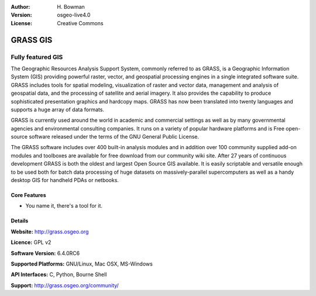 :Author: H. Bowman
:Version: osgeo-live4.0
:License: Creative Commons

.. _grass-overview:

.. image:: images/project_logos/logo-GRASS.png
  :scale: 100
  :alt: project logo
  :align: right

.. image:: images/logos/OSGeo_project.png
  :scale: 100
  :alt: OSGeo Project
  :align: right

GRASS GIS
=========

Fully featured GIS
~~~~~~~~~~~~~~~~~~

The Geographic Resources Analysis Support System, commonly referred to as
GRASS, is a Geographic Information System (GIS) providing powerful raster,
vector, and geospatial processing engines in a single integrated software
suite. GRASS includes tools for spatial modeling, visualization of raster
and vector data, management and analysis of geospatial data, and the
processing of satellite and aerial imagery. It also provides the capability
to produce sophisticated presentation graphics and hardcopy maps. GRASS has
now been translated into twenty languages and supports a huge array of data
formats.

GRASS is currently used around the world in academic and commercial settings
as well as by many governmental agencies and environmental consulting
companies. It runs on a variety of popular hardware platforms and is Free
open-source software released under the terms of the GNU General Public License.

The GRASS software includes over 400 built-in analysis modules and in addition
over 100 community supplied add-on modules and toolboxes are available for free
download from our community wiki site. After 27 years of continuous
development GRASS is both the oldest and largest Open Source GIS available.
It is easily scriptable and versatile enough to be used both for batch data
processing of huge datasets on massively-parallel supercomputers as well as
a handy desktop GIS for handheld PDAs or netbooks.


.. _GRASS: http://grass.osgeo.org

.. image:: images/screenshots/1024x768/grass-layerman.png
  :scale: 50
  :alt: screenshot
  :align: right

Core Features
-------------

* You name it, there's a tool for it.

Details
-------

**Website:** http://grass.osgeo.org

**Licence:** GPL v2

**Software Version:** 6.4.0RC6

**Supported Platforms:** GNU/Linux, Mac OSX, MS-Windows

**API Interfaces:** C, Python, Bourne Shell

**Support:** http://grass.osgeo.org/community/
